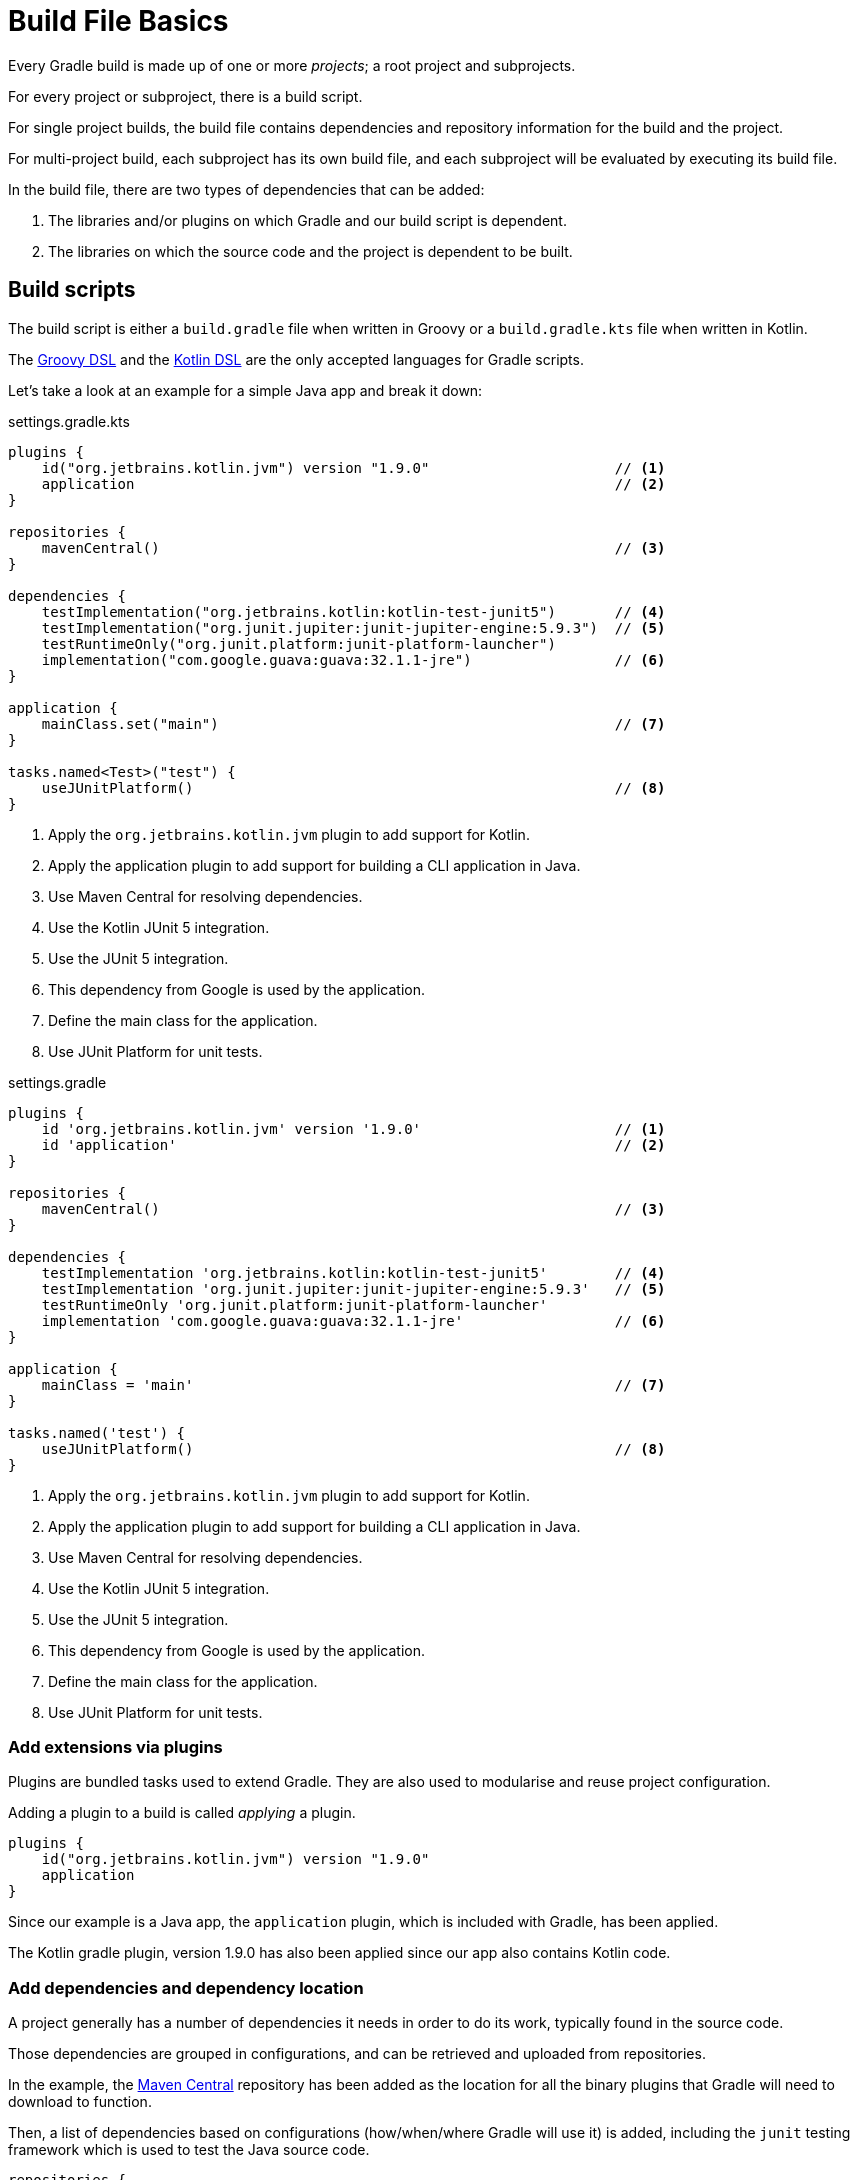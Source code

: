 // Copyright 2023 the original author or authors.
//
// Licensed under the Apache License, Version 2.0 (the "License");
// you may not use this file except in compliance with the License.
// You may obtain a copy of the License at
//
//      http://www.apache.org/licenses/LICENSE-2.0
//
// Unless required by applicable law or agreed to in writing, software
// distributed under the License is distributed on an "AS IS" BASIS,
// WITHOUT WARRANTIES OR CONDITIONS OF ANY KIND, either express or implied.
// See the License for the specific language governing permissions and
// limitations under the License.

[[build_file_basics]]
= Build File Basics

Every Gradle build is made up of one or more _projects_; a root project and subprojects.

For every project or subproject, there is a build script.

For single project builds, the build file contains dependencies and repository information for the build and the project.

For multi-project build, each subproject has its own build file, and each subproject will be evaluated by executing its build file.

In the build file, there are two types of dependencies that can be added:

1. The libraries and/or plugins on which Gradle and our build script is dependent.
2. The libraries on which the source code and the project is dependent to be built.

[[sec:build_script]]
== Build scripts

The build script is either a `build.gradle` file when written in Groovy or a `build.gradle.kts` file when written in Kotlin.

The link:{groovyDslPath}/index.html[Groovy DSL^] and the link:{kotlinDslPath}/index.html[Kotlin DSL^] are the only accepted languages for Gradle scripts.

Let's take a look at an example for a simple Java app and break it down:

====
[.multi-language-sample]
=====
.settings.gradle.kts
[source,kotlin]
----
plugins {
    id("org.jetbrains.kotlin.jvm") version "1.9.0"                      // <1>
    application                                                         // <2>
}

repositories {
    mavenCentral()                                                      // <3>
}

dependencies {
    testImplementation("org.jetbrains.kotlin:kotlin-test-junit5")       // <4>
    testImplementation("org.junit.jupiter:junit-jupiter-engine:5.9.3")  // <5>
    testRuntimeOnly("org.junit.platform:junit-platform-launcher")
    implementation("com.google.guava:guava:32.1.1-jre")                 // <6>
}

application {
    mainClass.set("main")                                               // <7>
}

tasks.named<Test>("test") {
    useJUnitPlatform()                                                  // <8>
}
----
<1> Apply the `org.jetbrains.kotlin.jvm` plugin to add support for Kotlin.
<2> Apply the application plugin to add support for building a CLI application in Java.
<3> Use Maven Central for resolving dependencies.
<4> Use the Kotlin JUnit 5 integration.
<5> Use the JUnit 5 integration.
<6> This dependency from Google is used by the application.
<7> Define the main class for the application.
<8> Use JUnit Platform for unit tests.
=====

[.multi-language-sample]
=====
.settings.gradle
[source,groovy]
----
plugins {
    id 'org.jetbrains.kotlin.jvm' version '1.9.0'                       // <1>
    id 'application'                                                    // <2>
}

repositories {
    mavenCentral()                                                      // <3>
}

dependencies {
    testImplementation 'org.jetbrains.kotlin:kotlin-test-junit5'        // <4>
    testImplementation 'org.junit.jupiter:junit-jupiter-engine:5.9.3'   // <5>
    testRuntimeOnly 'org.junit.platform:junit-platform-launcher'
    implementation 'com.google.guava:guava:32.1.1-jre'                  // <6>
}

application {
    mainClass = 'main'                                                  // <7>
}

tasks.named('test') {
    useJUnitPlatform()                                                  // <8>
}
----
<1> Apply the `org.jetbrains.kotlin.jvm` plugin to add support for Kotlin.
<2> Apply the application plugin to add support for building a CLI application in Java.
<3> Use Maven Central for resolving dependencies.
<4> Use the Kotlin JUnit 5 integration.
<5> Use the JUnit 5 integration.
<6> This dependency from Google is used by the application.
<7> Define the main class for the application.
<8> Use JUnit Platform for unit tests.
=====
====

=== Add extensions via plugins

Plugins are bundled tasks used to extend Gradle.
They are also used to modularise and reuse project configuration.

Adding a plugin to a build is called _applying_ a plugin.

[source]
----
plugins {
    id("org.jetbrains.kotlin.jvm") version "1.9.0"
    application
}
----

Since our example is a Java app, the `application` plugin, which is included with Gradle, has been applied.

The Kotlin gradle plugin, version 1.9.0 has also been applied since our app also contains Kotlin code.

=== Add dependencies and dependency location

A project generally has a number of dependencies it needs in order to do its work, typically found in the source code.

Those dependencies are grouped in configurations, and can be retrieved and uploaded from repositories.

In the example, the link:https://mvnrepository.com/[Maven Central^] repository has been added as the location for all the binary plugins that Gradle will need to download to function.

Then, a list of dependencies based on configurations (how/when/where Gradle will use it) is added, including the `junit` testing framework which is used to test the Java source code.

[source]
----
repositories {
    mavenCentral()
}

dependencies {
    testImplementation("org.jetbrains.kotlin:kotlin-test-junit5")
    testImplementation("org.junit.jupiter:junit-jupiter-engine:5.9.3")
    testRuntimeOnly("org.junit.platform:junit-platform-launcher")
    implementation("com.google.guava:guava:32.1.1-jre")
}
----

=== Use convention properties

A plugin adds tasks as well as properties and methods to a project.

In the example, the `application` plugin has a method that can declare the main class of our Java application which is required to compile and run the code.

[source]
----
application {
    mainClass.set("main")
}
----

=== Create or update tasks

Tasks performs some basic piece of work, such as compiling classes, or running unit tests, or zipping up a WAR file.

Tasks either come from plugins or the build script itself.

In the example, the build script requires that all test related tasks must use the `junit` platform.

[source]
----
tasks.named<Test>("test") {
    useJUnitPlatform()
}
----
